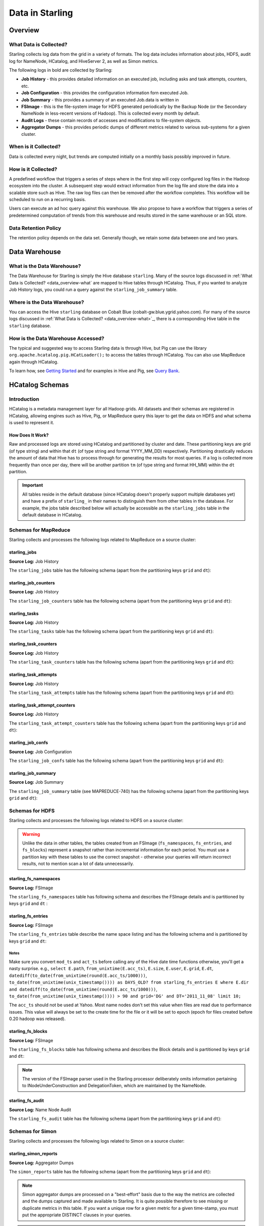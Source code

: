 ================
Data in Starling
================

.. 10/16/14 - Performed a spellcheck, cleaned up tables.

Overview
========

.. _data_overview-what:

What Data is Collected?
-----------------------

Starling collects log data from the grid in a variety of formats.
The log data includes information about jobs, HDFS, audit log
for NameNode, HCatalog, and HiveServer 2, as well as Simon metrics. 

The following logs in bold are collected by Starling:

- **Job History** - this provides detailed information on an executed job, including asks and task attempts, counters, etc.
- **Job Configuration** - this provides the configuration information forn executed Job.
- **Job Summary** - this provides a summary of an executed Job.data is written in 
- **FSImage** - this is the file-system image for HDFS generated periodically by the Backup Node (or the Secondary
  NameNode in less-recent versions of Hadoop). This is collected every month by default.
- **Audit Logs** - these contain records of accesses and modifications to file-system objects.
- **Aggregator Dumps** - this provides periodic dumps of different metrics related to various sub-systems for a given cluster.


.. MapReduce JobHistory (Avro format)
   MapReduce Job Configuration (XML)
   MapReduce JobSummary (text files)
   HDFS fsimage (binary format, hadoop specific)
   HDFS NameNode audit logs (text files)
   Hadoop Simon metrics (JMX metrics serialized to text files)
   Hcatalog audit logs (text files)
   HiveServer2 audit logs – both encryped and unencrypted (text files)


When is it Collected?
---------------------

Data is collected every night, but trends are computed initially on a monthly 
basis possibly improved in future.

How is it Collected?
--------------------

A predefined workflow that triggers a series of steps where in the first step will 
copy configured log files in the Hadoop ecosystem into the cluster. A subsequent 
step would extract information from the log file and store the data into a scalable 
store such as Hive. The raw log files can then be removed after the workflow completes. 
This workflow will be scheduled to run on a recurring basis.

Users can execute an ad hoc query against this warehouse. We also propose to have a 
workflow that triggers a series of predetermined computation of trends from this 
warehouse and results stored in the same warehouse or an SQL store.

Data Retention Policy
---------------------

The retention policy depends on the data set. Generally though, we retain some data between one and two years.

Data Warehouse
==============

What is the Data Warehouse?
---------------------------

The Data Warehouse for Starling is simply the Hive database
``starling``. Many of the source logs discussed in :ref:`What Data is Collected? <data_overview-what`
are mapped to Hive tables through HCatalog. Thus, if you wanted to analyze
Job History logs, you could run a query against the ``starling_job_summary``
table.  


Where is the Data Warehouse?
----------------------------

You can access the Hive ``starling`` database on Cobalt Blue (cobalt-gw.blue.ygrid.yahoo.com).
For many of the source logs discussed in :ref:`What Data is Collected? <data_overview-what>`_,
there is a corresponding Hive table in the ``starling`` database.


How is the Data Warehouse Accessed?
-----------------------------------

The typical and suggested way to access Starling data is through Hive, but Pig can use
the library ``org.apache.hcatalog.pig.HCatLoader();`` to access
the tables through HCatalog. You can also use MapReduce 
again through HCatalog.

To learn how, see `Getting Started <../getting_started/>`_ and
for examples in Hive and Pig, see `Query Bank <../query_bank>`_.


HCatalog Schemas
================

Introduction
------------

HCatalog is a metadata management layer for all Hadoop grids. All datasets and 
their schemas are registered in HCatalog, allowing engines such as Hive, Pig, 
or MapReduce query this layer to get the data on HDFS and what schema is used to 
represent it.

How Does It Work?
#################

Raw and processed logs are stored using HCatalog and partitioned by cluster and date. 
These partitioning keys are grid (of type string) and within that ``dt`` (of type string 
and format YYYY_MM_DD) respectively. Partitioning drastically reduces the amount 
of data that Hive has to process through for generating the results for most queries. 
If a log is collected more frequently than once per day, there will be another partition 
``tm`` (of type string and format HH_MM) within the ``dt`` partition.

 

..  Raw logs are stored after maximal compression to reduce storage requirements. 
    Processed logs are stored as compressed tables using columnar-storage provided by 
    the RCFile storage-format in order to maximize the potential for compression (as 
    many columns have the same values). Processed logs are accessed via Hive using 
    HiveQL to produce both canned and ad hoc reports. Apart from the primary tables 
    corresponding to the processed logs, Starling will also have secondary tables derived 
    from these primary tables in order to speed up the execution of common queries and 
    the generation of common reports. The retention of both raw and processed logs is 
    determined by an appropriate configuration of HCatalog.


.. important:: All tables reside in the default database (since HCatalog doesn't properly support 
               multiple databases yet) and have a prefix of ``starling_`` in their names to distinguish 
               them from other tables in the database. For example, the jobs table described below 
               will actually be accessible as the ``starling_jobs`` table in the default database in HCatalog.

Schemas for MapReduce
---------------------

Starling collects and processes the following logs related to MapReduce on a source cluster:


starling_jobs
#############

**Source Log:** Job History

The ``starling_jobs`` table has the following schema (apart from the partitioning keys ``grid`` and ``dt``):

.. raw:: html

   <table>
   <thead>
   <tr>
   <th>Column Name</th>
   <th>Type</th>
   <th>Description</th>
   </tr>
   </thead>
   <tbody>
   <tr>
   <td><code>job_id</code></td>
   <td><code>string</code></td>
   <td> The identifier for the job within the cluster. </td>
   </tr>
   <tr>
   <td> <code>job_name</code> </td>
   <td> <code>string</code> </td>
   <td> The name of the job. </td>
   </tr>
   <tr>
   <td> <code>user</code> </td>
   <td> <code>string</code> </td>
   <td> The user who submitted the job. </td>
   </tr>
   <tr>
   <td> <code>queue</code> </td>
   <td> <code>string</code> </td>
   <td> The queue to which the job was submitted. </td>
   </tr>
   <tr>
   <td> <code>conf_loc</code> </td>
   <td> <code>string</code> </td>
   <td> The location on HDFS for the job configuration. </td>
   </tr>
   <tr>
   <td> <code>view_acl</code> </td>
   <td> <code>string</code> </td>
   <td> The access-control list for viewing the job. This is either empty, a <code>'*'</code> or space-separated lists of comma-separated users and groups respectively. </td>
   </tr>
   <tr>
   <td> <code>modify_acl</code> </td>
   <td> <code>string</code> </td>
   <td> The access-control list for modifying the job. This is either empty, a <code>'*'</code> or space-separated lists of comma-separated users and groups respectively. </td>
   </tr>
   <tr>
   <td> <code>priority</code> </td>
   <td> <code>string</code> </td>
   <td> The priority of the job (e.g., <code>NORMAL</code>). </td>
   </tr>
   <tr>
   <td> <code>status</code> </td>
   <td> <code>string</code> </td>
   <td> The final status of the job (e.g., <code>SUCCESS</code>, <code>FAILED</code>, <code>KILLED</code>, etc.). </td>
   </tr>
   <tr>
   <td> <code>submit_ts</code> </td>
   <td> <code>bigint</code> </td>
   <td> The time when the job was submitted in UTC as milliseconds since the UNIX epoch. </td>
   </tr>
   <tr>
   <td> <code>wait_time</code> </td>
   <td> <code>bigint</code> </td>
   <td> The time in milliseconds spent by the job waiting to be launched.</td>
   </tr>
   <tr>
   <td> <code>run_time</code> </td>
   <td> <code>bigint</code> </td>
   <td> The time in milliseconds spent by the job running after being launched. (The total time taken by the job is therefore <code>wait_time</code> + <code>run_time</code>.) </td>
   </tr>
   <tr>
   <td> <code>total_maps</code> </td>
   <td> <code>int</code> </td>
   <td> The total number of Map Tasks launched by the job. </td>
   </tr>
   <tr>
   <td> <code>total_reduces</code> </td>
   <td> <code>int</code> </td>
   <td> The total number of Reduce Tasks launched by the job. </td>
   </tr>
   <tr>
   <td> <code>finished_maps</code> </td>
   <td> <code>int</code> </td>
   <td> The number of Map Tasks that finished successfully. </td>
   </tr>
   <tr>
   <td> <code>finished_reduces</code> </td>
   <td> <code>int</code> </td>
   <td> The number of Reduce Tasks that finished successfully. </td>
   </tr>
   <tr>
   <td> <code>failed_maps</code> </td>
   <td> <code>int</code> </td>
   <td> The number of Map Tasks that failed. </td>
   </tr>
   <tr>
   <td> <code>failed_reduces</code> </td>
   <td> <code>int</code> </td>
   <td> The number of Reduce Tasks that failed. </td>
   </tr>
   <tr>
   <td> <code>grid</code> </td>
   <td> <code>string</code> </td>
   <td>The abbreviation of the grid cluster. For example, the value for Axonite Blue would be 'AB'.</a></td>
   </tr>
   <tr>
   <td> <code>dt</code> </td>
   <td> <code>string</code> </td>
   <td>The The partition variable. Date when job was run e.g., <code>YYYY_MM_DD</code> </td>
   </tr>
   </tbody></table>

starling_job_counters
#####################

**Source Log:** Job History

The ``starling_job_counters`` table has the following schema (apart from the partitioning keys ``grid`` and ``dt``):

	
.. raw:: html

   <table>
		<thead>
			<tr>
				<th>Column Name</th>
				<th>Type</th>
				<th>Description</th>
			</tr>
		</thead>
		<tbody>
			<tr>
				<td> <code>job_id</code> </td>
				<td> <code>string</code> </td>
				<td> The identifier for a job within the cluster. </td>
			</tr>
			<tr>
				<td> <code>map_counters</code> </td>
				<td> <code>map&lt;string,string&gt;</code> </td>
				<td> The aggregated Counters for Map Tasks for the job with the name of a Counter mapping to its value. </td>
			</tr>
			<tr>
				<td> <code>reduce_counters</code> </td>
				<td> <code>map&lt;string,string&gt;</code> </td>
				<td> The aggregated Counters for Reduce Tasks for the job with the name of a Counter mapping to its value. </td>
			</tr>
			<tr>
				<td> <code>total_counters</code> </td>
				<td> <code>map&lt;string,string&gt;</code> </td>
				<td> The overall Counters for the job with the name of a Counter mapping to its value. </td>
			</tr>
			<tr>
				<td> <code>grid</code> </td>
				<td> <code>string</code> </td>
				<td>The abbreviation of the grid cluster. For example, the value for Axonite Blue would be 'AB'.</a></td>
			</tr>
			<tr>
				<td> <code>dt</code> </td>
				<td> <code>string</code> </td>
				<td> The partition variable. Date when job was run e.g., <code>YYYY_MM_DD</code> </td>
			</tr>
       </tbody>
   </table>
		


starling_tasks
##############

**Source Log:** Job History

The ``starling_tasks`` table has the following schema (apart from the partitioning keys ``grid`` and ``dt``):


.. raw:: html

   <table>
   <thead>
   <tr>
   <th>Column Name</th>
   <th>Type</th>
   <th>Description</th>
   </tr>
   </thead>
   <tbody>
   <tr>
   <td> <code>job_id</code> </td>
   <td> <code>string</code> </td>
   <td> The identifier for a job within the cluster. </td>
   </tr>
   <tr>
   <td> <code>task_id</code> </td>
   <td> <code>string</code> </td>
   <td> The identifier for a Task for the job. </td>
   </tr>
   <tr>
   <td> <code>type</code> </td>
   <td> <code>string</code> </td>
   <td> The type of the Task (e.g., <code>SETUP</code>, <code>MAP</code>, <code>REDUCE</code>, <code>CLEANUP</code>, etc.). </td>
   </tr>
   <tr>
   <td> <code>status</code> </td>
   <td> <code>string</code> </td>
   <td> The final status of the Task (e.g., <code>SUCCESS</code>, <code>FAILED</code>, <code>KILLED</code>, etc.). </td>
   </tr>
   <tr>
   <td> <code>splits</code> </td>
   <td> <code>string</code> </td>
   <td> The splits created for the Task. </td>
   </tr>
   <tr>
   <td> <code>start_ts</code> </td>
   <td> <code>bigint</code> </td>
   <td> The time when the Task started in UTC as milliseconds since the UNIX epoch. </td>
   </tr>
   <tr>
   <td> <code>run_time</code> </td>
   <td> <code>bigint</code> </td>
   <td> The time in milliseconds taken by the Task to finish, if available, else <code>-1</code>. </td>
   </tr>
   <tr>
   <td> <code>error_msg</code> </td>
   <td> <code>string</code> </td>
   <td> The error-message for the Task, if any, else an empty string. </td>
   </tr>
   <tr>
   <td> <code>grid</code> </td>
   <td> <code>string</code> </td>
   <td>The abbreviation of the grid cluster. For example, the value for Axonite Blue would be 'AB'.</a></td>
   </tr>
   <tr>
   <td> <code>dt</code> </td>
   <td> <code>string</code> </td>
   <td> The partition variable. Date when job was run e.g., <code>YYYY_MM_DD</code> </td>
   </tr>
   </tbody></table>
   



starling_task_counters
######################

**Source Log:** Job History

The ``starling_task_counters`` table has the following schema (apart from the partitioning keys ``grid`` and ``dt``):


.. raw:: html

   <table>
   <thead>
   <tr>
   <th>Column Name</th>
   <th>Type/th>
   <th>Description</th>
   </tr>
   </thead>
   <tbody>
   <tr>
   <td> <code>task_id</code> </td>
   <td> <code>string</code> </td>
   <td> The identifier for a Task for a job. </td>
   </tr>
   <tr>
   <td> <code>counters</code> </td>
   <td> <code>map&lt;string,string&gt;</code> </td>
   <td> The Counters for the Task with the name of a Counter mapping to its value. </td>
   </tr>
   <tr>
   <td> <code>grid</code> </td>
   <td> <code>string</code> </td>
   <td>The abbreviation of the grid cluster. For example, the value for Axonite Blue would be 'AB'.</td>
   </tr>
   <tr>
   <td> <code>dt</code> </td>
   <td> <code>string</code> </td>
   <td> The partition variable. Date when job was run e.g., <code>YYYY_MM_DD</code> </td>
   </tr>
   </tbody></table>


starling_task_attempts
######################

**Source Log:** Job History

The ``starling_task_attempts`` table has the following schema (apart from the partitioning keys ``grid`` and ``dt``):


.. raw:: html

   <table>
   <thead>
   <tr>
   <th>Column Name</th>
   <th>Type</th>
   <th>Description</th>
   </tr>
   </thead>
   <tbody>
   <tr>
   <td> <code>task_id</code> </td>
   <td> <code>string</code> </td>
   <td> The identifier for a Task for a job. </td>
   </tr>
   <tr>
   <td> <code>task_attempt_id</code> </td>
   <td> <code>string</code> </td>
   <td> The identifier for a Task Attempt for the Task. </td>
   </tr>
   <tr>
   <td> <code>type</code> </td>
   <td> <code>string</code> </td>
   <td> The type of the Task Attempt (e.g., <code>SETUP</code>, <code>MAP</code>, <code>REDUCE</code>, <code>CLEANUP</code>, etc.). </td>
   </tr>
   <tr>
   <td> <code>tracker_name</code> </td>
   <td> <code>string</code> </td>
   <td> The name of the Task Tracker for the Task Attempt. </td>
   </tr>
   <tr>
   <td> <code>http_port</code> </td>
   <td> <code>string</code> </td>
   <td> The HTTP port number for the Task Tracker for the Task Attempt. </td>
   </tr>
   <tr>
   <td> <code>host_name</code> </td>
   <td> <code>string</code> </td>
   <td> The host-name for the Task Attempt. </td>
   </tr>
   <tr>
   <td> <code>rack_id</code> </td>
   <td> <code>string</code> </td>
   <td> The rack-id, if available, for the Task Attempt. </td>
   </tr>
   <tr>
   <td> <code>status</code> </td>
   <td> <code>string</code> </td>
   <td> The final status of the Task Attempt (e.g., <code>SUCCESS</code>, <code>FAILED</code>, <code>KILLED</code>, etc.). </td>
   </tr>
   <tr>
   <td> <code>state</code> </td>
   <td> <code>string</code> </td>
   <td> The final state of the Task Attempt. </td>
   </tr>
   <tr>
   <td> <code>start_ts</code> </td>
   <td> <code>bigint</code> </td>
   <td> The time when the Task Attempt was started in UTC as milliseconds since the UNIX epoch. </td>
   </tr>
   <tr>
   <td> <code>shuffle_time</code> </td>
   <td> <code>bigint</code> </td>
   <td> The time in milliseconds spent by the Task Attempt in the shuffle phase (valid only for Reduce Task Attempts, <code>0</code> otherwise). </td>
   </tr>
   <tr>
   <td> <code>sort_time</code> </td>
   <td> <code>bigint</code> </td>
   <td> The time in milliseconds spent by the Task Attempt in the sort phase (valid only for Reduce Task Attempts, <code>0</code> otherwise). </td>
   </tr>
   <tr>
   <td> <code>finish_time</code> </td>
   <td> <code>bigint</code> </td>
   <td> The time in milliseconds spent by the Task Attempt after being started (for a Map Task Attempt) or after the end of sort phase (for a Reduce Task Attempt). The total time taken by the Task Attempt is therefore <code>shuffle_time</code> + <code>sort_time</code> + <code>finish_time</code>. </td>
   </tr>
   <tr>
   <td> <code>error_msg</code> </td>
   <td> <code>string</code> </td>
   <td> The error-message for the Task Attempt, if any, else an empty string. </td>
   </tr>
   <tr>
   <td> <code>grid</code> </td>
   <td> <code>string</code> </td>
   <td>The abbreviation of the grid cluster. For example, the value for Axonite Blue would be 'AB'.</a></td>
   </tr>
   <tr>
   <td> <code>dt</code> </td>
   <td> <code>string</code> </td>
   <td> The partition variable. Date when job was run e.g., <code>YYYY_MM_DD</code> </td>
   </tr>
   </tbody></table>
   


starling_task_attempt_counters
##############################


**Source Log:** Job History

The ``starling_task_attempt_counters`` table has the following schema (apart from the partitioning keys ``grid`` and ``dt``):

.. raw:: html

   <table>
	<thead>
		<tr>
			<th>Column Name</th>
			<th>Type</th>
			<th>Description</th>
		</tr>
	</thead>
	<tbody>
		<tr>
			<td> <code>task_attempt_id</code> </td>
			<td> <code>string</code> </td>
			<td>The identifier for a Task Attempt for a Task.</td>
		</tr>
		<tr>
			<td><code>counters</code></td>
			<td> <code>map&lt;string,string&gt;</code> </td>
			<td>The Counters for the Task Attempt with the name of a Counter mapping to its value. </td>
		</tr>
		<tr>
			<td><code>grid</code> </td>
			<td> <code>string</code> </td>
			<td> The partition variable. Grid job was run on 'AB' for AxoniteBlue.</td>
		</tr>
		<tr>
			<td><code>dt</code> </td>
			<td><code>string</code> </td>
			<td>The partition variable. Date when job was run e.g., <code>YYYY_MM_DD</code> </td>
		</tr>
   </tbody></table>



starling_job_confs
##################

**Source Log:** Job Configuration 

The ``starling_job_confs`` table has the following schema (apart from the partitioning keys ``grid`` and ``dt``):


.. raw:: html


   <table>
   <thead>
   <tr>
   <th>Column Name</th>
   <th>Type</th>
   <th>Description</th>
   </tr>
   </thead>
   <tbody>
   <tr>
   <td> <code>job_id</code> </td>
   <td> <code>string</code> </td>
   <td> The identifier for a job within the cluster. </td>
   </tr>
   <tr>
   <td> <code>params</code> </td>
   <td> <code>map&lt;string,string&gt;</code> </td>
   <td> The configuration parameters for the job with the name of a parameter mapping to its value. If a value has embedded tab or new-line characters, they are represented as <code>\t</code> and <code>\n</code> respectively (in order to prevent Hive from getting confused). </td>
   </tr>
   <tr>
   <td> <code>grid</code> </td>
   <td> <code>string</code> </td>
   <td>The abbreviation of the grid cluster. For example, the value for Axonite Blue would be 'AB'.</a></td>
   </tr>
   <tr>
   <td> <code>dt</code> </td>
   <td> <code>string</code> </td>
   <td> The partition variable. Date when job was run e.g., <code>YYYY_MM_DD</code> </td>
   </tr>
   </tbody></table>
   


starling_job_summary
####################

**Source Log:** Job Summary

The ``starling_job_summary`` table (see MAPREDUCE-740) has the following schema (apart from the partitioning keys ``grid`` and ``dt``):

.. raw:: html

   <table>
   <thead>
   <tr>
   <th>Column Name</th>
   <th>Type</th>
   <th>Description</th>
   </tr>
   </thead>
   <tbody>
   <tr>
   <td> <code>job_id</code> </td>
   <td> <code>string</code> </td>
   <td> The identifier for the job within the cluster. </td>
   </tr>
   <tr>
   <td> <code>submit_ts</code> </td>
   <td> <code>bigint</code> </td>
   <td> The time when the job was submitted in UTC as milliseconds since the UNIX epoch. </td>
   </tr>
   <tr>
   <td> <code>wait_time</code> </td>
   <td> <code>bigint</code> </td>
   <td> The time in milliseconds spent by the job waiting to be launched. </td>
   </tr>
   <tr>
   <td> <code>first_job_setup_task_launch_time</code> </td>
   <td> <code>bigint</code> </td>
   <td> The time taken, in milliseconds, for the first job setup task to be initiated after the job launch. </td>
   </tr>
   <tr>
   <td> <code>first_map_task_launch_time</code> </td>
   <td> <code>bigint</code> </td>
   <td> The time taken, in milliseconds, for the first map task to be initiated after the job launch. </td>
   </tr>
   <tr>
   <td> <code>first_reduce_task_launch_time</code> </td>
   <td> <code>bigint</code> </td>
   <td> The time taken, in milliseconds, for the first reduce task to be initiated after the job launch. </td>
   </tr>
   <tr>
   <td> <code>first_job_cleanup_task_launch_time</code> </td>
   <td> <code>bigint</code> </td>
   <td> The time taken, in milliseconds, for the first job cleanup to be initiated after the job launch. </td>
   </tr>
   <tr>
   <td> <code>run_time</code> </td>
   <td> <code>bigint</code> </td>
   <td> The time taken in milliseconds by the job to complete after being launched. (The total time taken by the job is therefore wait_time + run_time.) </td>
   </tr>
   <tr>
   <td> <code>num_maps</code> </td>
   <td> <code>int</code> </td>
   <td> The number of Map Tasks spawned for the job. </td>
   </tr>
   <tr>
   <td> <code>num_slots_per_map</code> </td>
   <td> <code>int</code> </td>
   <td> The number of slots per Map Task for the job. </td>
   </tr>
   <tr>
   <td> <code>num_reduces</code> </td>
   <td> <code>int</code> </td>
   <td> The number of Reduce Tasks spawned for the job. </td>
   </tr>
   <tr>
   <td> <code>num_slots_per_reduce</code> </td>
   <td> <code>int</code> </td>
   <td> The number of slots per Reduce Task for the job. </td>
   </tr>
   <tr>
   <td> <code>user</code> </td>
   <td> <code>string</code> </td>
   <td> The user who submitted the job. </td>
   </tr>
   <tr>
   <td> <code>queue</code> </td>
   <td> <code>string</code> </td>
   <td> The queue to which the job was submitted. </td>
   </tr>
   <tr>
   <td> <code>status</code> </td>
   <td> <code>string</code> </td>
   <td> The final status of the job (e.g., <code>SUCCEEDED</code>, <code>FAILED</code>, <code>KILLED</code>, etc.). </td>
   </tr>
   <tr>
   <td> <code>map_slot_seconds</code> </td>
   <td> <code>bigint</code> </td>
   <td> The total Slot-time in seconds taken by Map Tasks for this job. </td>
   </tr>
   <tr>
   <td> <code>reduce_slots_seconds</code> </td>
   <td> <code>bigint</code> </td>
   <td> The total Slot-time in seconds taken by Reduce Tasks for this job. </td>
   </tr>
   <tr>
   <td> <code>cluster_map_capacity</code> </td>
   <td> <code>int</code> </td>
   <td> The cluster-wide capacity of Map Task Slots at the time the job finished. </td>
   </tr>
   <tr>
   <td> <code>cluster_reduce_capacity</code> </td>
   <td> <code>int</code> </td>
   <td> The cluster-wide capacity of Reduce Task Slots at the time the job finished. </td>
   </tr>
   <tr>
   <td> <code>job_name</code> </td>
   <td> <code>string</code> </td>
   <td> The name for the job. Populated only for Hadoop 1.0.2 clusters. Value would be NULL for Hadoop 0.20.205 clusters </td>
   </tr>
   <tr>
   <td> <code>grid</code> </td>
   <td> <code>string</code> </td>
   <td>The abbreviation of the grid cluster. For example, the value for Axonite Blue would be 'AB'.</td>
   </tr>
   <tr>
   <td> <code>dt</code> </td>
   <td> <code>string</code> </td>
   <td> The partition variable. Date when job was run e.g., <code>YYYY_MM_DD</code> </td>
   </tr>
   </tbody></table>
   


Schemas for HDFS
----------------

Starling collects and processes the following logs related to HDFS on a source cluster:


.. warning:: Unlike the data in other tables, the tables created from an FSImage (``fs_namespaces``, ``fs_entries``, and ``fs_blocks``) 
             represent a snapshot rather than incremental information for each period. You must 
             use a partition key with these tables to use the correct snapshot - otherwise your 
             queries will return incorrect results, not to mention scan a lot of data unnecessarily.


starling_fs_namespaces
######################

**Source Log:** FSImage

The ``starling_fs_namespaces`` table has following schema and describes the FSImage details and is partitioned by keys ``grid`` and ``dt`` :


.. raw:: html

   <table>
   <thead>
   <tr>
   <th>Column Name</th>
   <th>Type</th>
   <th>Description</th>
   </tr>
   </thead>
   <tbody>
   <tr>
   <td> <code>version</code> </td>
   <td> <code>int</code> </td>
   <td> The FSImage version (e.g., <code>-19</code>). </td>
   </tr>
   <tr>
   <td> <code>ns_id</code> </td>
   <td> <code>int</code> </td>
   <td> The ID of the FSImage Namespace. </td>
   </tr>
   <tr>
   <td> <code>gen_ts</code> </td>
   <td> <code>bigint</code> </td>
   <td> Generation stamp of the Namespace. </td>
   </tr>
   <tr>
   <td> <code>compressed</code> </td>
   <td> <code>boolean</code> </td>
   <td> If the FSImage was compressed when written. </td>
   </tr>
   <tr>
   <td> <code>codec</code> </td>
   <td> <code>string</code> </td>
   <td> Compression codec used in FSImage. </td>
   </tr>
   <tr>
   <td> <code>grid</code> </td>
   <td> <code>string</code> </td>
   <td>The abbreviation of the grid cluster. For example, the value for Axonite Blue would be 'AB'.</td>
   </tr>
   <tr>
   <td> <code>dt</code> </td>
   <td> <code>string</code> </td>
   <td> The partition variable. Date when job was run e.g., <code>YYYY_MM_DD</code> </td>
   </tr>
   </tbody></table>


starling_fs_entries
###################

**Source Log:** FSImage


The ``starling_fs_entries`` table describe the name space listing and has the following schema and is partitioned by keys ``grid`` and ``dt``:


.. raw:: html

   <table>
   <thead>
   <tr>
   <th>Column Name</th>
   <th>Type</th>
   <th>Description</th>
   </tr>
   </thead>
   <tbody>
   <tr>
   <td> <code>path</code> </td>
   <td> <code>string</code> </td>
   <td> The path of the INode (e.g., <code>/foo/bar/snafu</code>). </td>
   </tr>
   <tr>
   <td> <code>dir</code> </td>
   <td> <code>boolean</code> </td>
   <td> If given path is a directory. </td>
   </tr>
   <tr>
   <td> <code>replicas</code> </td>
   <td> <code>int</code> </td>
   <td> The number of times each block in the file is replicated. </td>
   </tr>
   <tr>
   <td> <code>ns_id</code> </td>
   <td> <code>int</code> </td>
   <td> The name-space identifier for the INode. </td>
   </tr>
   <tr>
   <td> <code>mod_ts</code> </td>
   <td> <code>bigint</code> </td>
   <td> The last modification time of the file in UTC format. In milliseconds since Epoch <code>let d=1278543204209/1000; date --date='1970-01-01 UTC '$d' seconds'</code> </td>
   </tr>
   <tr>
   <td> <code>acc_ts</code> </td>
   <td> <code>bigint</code> </td>
   <td> The last access time of the file in UTC format. In milliseconds since Epoch. </td>
   </tr>
   <tr>
   <td> <code>block_size</code> </td>
   <td> <code>bigint</code> </td>
   <td> The size of blocks that store the data for the file. </td>
   </tr>
   <tr>
   <td> <code>size</code> </td>
   <td> <code>bigint</code> </td>
   <td> The size of the file in bytes. </td>
   </tr>
   <tr>
   <td> <code>ns_quota</code> </td>
   <td> <code>bigint</code> </td>
   <td> The NS Quota of the file. </td>
   </tr>
   <tr>
   <td> <code>ds_quota</code> </td>
   <td> <code>bigint</code> </td>
   <td> The DS Quota of the file. </td>
   </tr>
   <tr>
   <td> <code>symlink</code> </td>
   <td> <code>String</code> </td>
   <td> Link target if the INode is a symlink. </td>
   </tr>
   <tr>
   <td> <code>user</code> </td>
   <td> <code>string</code> </td>
   <td> The user-name of the owner of this file (e.g., <code>dfsload</code>). </td>
   </tr>
   <tr>
   <td> <code>groupname</code> </td>
   <td> <code>string</code> </td>
   <td> The group-name of the owner of this file (e.g., <code>users</code>). </td>
   </tr>
   <tr>
   <td> <code>perms</code> </td>
   <td> <code>string</code> </td>
   <td> The permissions for the file as a 3-letter octal string (e.g., <code>755</code> for <code>rwxr-xr-x</code>). </td>
   </tr>
   <tr>
   <td> <code>grid</code> </td>
   <td> <code>string</code> </td>
   <td>The abbreviation of the grid cluster. For example, the value for Axonite Blue would be 'AB'.</td>
   </tr>
   <tr>
   <td> <code>dt</code> </td>
   <td> <code>string</code> </td>
   <td> The partition variable. Date when job was run e.g., <code>YYYY_MM_DD</code> </td>
   </tr>
   </tbody></table>


Notes
*****

Make sure you convert ``mod_ts`` and ``act_ts`` before calling any of the Hive date time functions otherwise, you'll get a nasty surprise.
e.g., ``select E.path``, ``from_unixtime(E.acc_ts)``, ``E.size``, ``E.user``, ``E.grid``, ``E.dt``, ``datediff(to_date(from_unixtime(round(E.acc_ts/1000)))``, 
``to_date(from_unixtime(unix_timestamp()))) as DAYS_OLD? from starling_fs_entries E where E.dir and datediff(to_date(from_unixtime(round(E.acc_ts/1000)))``, 
``to_date(from_unixtime(unix_timestamp()))) > 90 and grid='DG' and DT='2011_11_08' limit 10;``

The ``acc_ts`` should not be used at Yahoo. Most name nodes don't set this value when files 
are read due to performance issues. This value will always be set to the create time for 
the file or it will be set to epoch (epoch for files created before 0.20 hadoop was released).


starling_fs_blocks
##################

**Source Log:** FSImage

The ``starling_fs_blocks`` table has following schema and describes 
the Block details and is partitioned by keys ``grid`` and ``dt``:


.. raw:: html

   <table>
   <thead>
   <tr>
   <th>Column Name</th>
   <th>Type</th>
   <th>Description</th>
   </tr>
   </thead>
   <tbody>
   <tr>
   <td> <code>path</code> </td>
   <td> <code>string</code> </td>
   <td> The path of the INode (e.g., <code>/foo/bar/snafu</code>). </td>
   </tr>
   <tr>
   <td> <code>block_id</code> </td>
   <td> <code>bigint</code> </td>
   <td> The ID of the block representing the file. </td>
   </tr>
   <tr>
   <td> <code>size</code> </td>
   <td> <code>bigint</code> </td>
   <td> Size of the block representing the file in bytes. </td>
   </tr>
   <tr>
   <td> <code>gen_ts</code> </td>
   <td> <code>bigint</code> </td>
   <td> Generation of the block representing the file. </td>
   </tr>
   <tr>
   <td> <code>position</code> </td>
   <td> <code>int</code> </td>
   <td> Index position of the block for a given Inode, position of 0 says it is the first block and so on. </td>
   </tr>
   <tr>
   <td> <code>grid</code> </td>
   <td> <code>string</code> </td>
   <td>The abbreviation of the grid cluster. For example, the value for Axonite Blue would be 'AB'.</td>
   </tr>
   <tr>
   <td> <code>dt</code> </td>
   <td> <code>string</code> </td>
   <td> The partition variable. Date when job was run e.g., <code>YYYY_MM_DD</code> </td>
   </tr>
   </tbody></table>


.. note:: The version of the FSImage parser used in the Starling processor deliberately 
          omits information pertaining to INodeUnderConstruction and DelegationToken, which 
          are maintained by the NameNode.

starling_fs_audit
#################

**Source Log:** Name Node Audit

The ``starling_fs_audit`` table has the following schema (apart from the partitioning keys ``grid`` and ``dt``):

.. raw:: html

   <table>
   <thead>
   <tr>
   <th>Column Name</th>
   <th>Type</th>
   <th>Description</th>
   </tr>
   </thead>
   <tbody>
   <tr>
   <td> <code>src_path</code> </td>
   <td> <code>string</code> </td>
   <td> Path of the source file/directory. </td>
   </tr>
   <tr>
   <td> <code>cmd_ts</code> </td>
   <td> <code>bigint</code> </td>
   <td> The time when the command was executed on the file in UTC as milliseconds since the UNIX epoch. </td>
   </tr>
   <tr>
   <td> <code>cmd</code> </td>
   <td> <code>string</code> </td>
   <td> The command that was executed ( <code>open</code>, <code>create</code>, <code>delete</code>, <code>liststatus</code>, <code>mkdirs</code>, <code>rename</code>, <code>setOwner</code>, <code>setPermission</code>, <code>setReplication</code>). </td>
   </tr>
   <tr>
   <td> <code>ugi</code> </td>
   <td> <code>string</code> </td>
   <td> The user-group information (UGI) on whose behalf the command was executed (e.g., <code>gmetrics@YGRID.YAHOO.COM</code>). </td>
   </tr>
   <tr>
   <td> <code>ip_addr</code> </td>
   <td> <code>string</code> </td>
   <td> The IP address from where the command was received (e.g., <code>98.137.112.252</code>). </td>
   </tr>
   <tr>
   <td> <code>dest_path</code> </td>
   <td> <code>string</code> </td>
   <td> Path of the destination file/directory </td>
   </tr>
   <tr>
   <td> <code>user</code> </td>
   <td> <code>string</code> </td>
   <td> The user-name of the <em>owner</em> of this file (e.g., <code>dfsload</code>). Note that this is <em>not</em> the user who executed the command (see <code>ugi</code> instead). </td>
   </tr>
   <tr>
   <td> <code>groupname</code> </td>
   <td> <code>string</code> </td>
   <td> The group-name of the owner of this file (e.g., <code>users</code>). </td>
   </tr>
   <tr>
   <td> <code>perms</code> </td>
   <td> <code>string</code> </td>
   <td> String representation of the file permissions (e.g., <code>rwx--r---</code>) </td>
   </tr>
   <tr>
   <td> <code>grid</code> </td>
   <td> <code>string</code> </td>
   <td>The abbreviation of the grid cluster. For example, the value for Axonite Blue would be 'AB'.</td>
   </tr>
   <tr>
   <td> <code>dt</code> </td>
   <td> <code>string</code> </td>
   <td> The partition variable. Date when job was run e.g., <code>YYYY_MM_DD</code> </td>
   </tr>
   </tbody></table>


Schemas for Simon
-----------------

Starling collects and processes the following logs related to Simon on a source cluster:



starling_simon_reports
######################

**Source Log:** Aggregator Dumps

The ``simon_reports`` table has the following schema (apart from the partitioning keys ``grid`` and ``dt``):

.. raw:: html

   <table>
   <thead>
   <tr>
   <th>Column Name</th>
   <th>Type</th>
   <th>Description</th>
   </tr>
   </thead>
   <tbody>
   <tr>
   <td> <code>app_name</code> </td>
   <td> <code>string</code> </td>
   <td> The application corresponding to the report (e.g., <code>jvm</code>). </td>
   </tr>
   <tr>
   <td> <code>report_name</code> </td>
   <td> <code>string</code> </td>
   <td> The name of the report (e.g., <code>JVM</code>). </td>
   </tr>
   <tr>
   <td> <code>report_cluster</code> </td>
   <td> <code>string</code> </td>
   <td> The cluster for the report (e.g., <code>jvm.mithrilgold</code>). Note that this is <em>not</em> the same as the value of the <code>grid</code> partitioning key. </td>
   </tr>
   <tr>
   <td> <code>report_version</code> </td>
   <td> <code>string</code> </td>
   <td> The version of the report (e.g., <code>0.1.0.0</code>). </td>
   </tr>
   <tr>
   <td> <code>report_period</code> </td>
   <td> <code>int</code> </td>
   <td> The period after which the report is generated (e.g., <code>60</code>). </td>
   </tr>
   <tr>
   <td> <code>report_ts</code> </td>
   <td> <code>bigint</code> </td>
   <td> The time when the report was generated in UTC as milliseconds since the UNIX epoch. </td>
   </tr>
   <tr>
   <td> <code>report_item</code> </td>
   <td> <code>string</code> </td>
   <td> The name of an item within the report (e.g., <code>by node name</code>). </td>
   </tr>
   <tr>
   <td> <code>tags</code> </td>
   <td> <code>map&lt;string,string&gt;</code> </td>
   <td> The tag-values for a particular row within a report-item with the name of a tag mapping to its value. </td>
   </tr>
   <tr>
   <td> <code>metrics</code> </td>
   <td> <code>map&lt;string,string&gt;</code> </td>
   <td> The reported metrics for a particular row within a report-item with the name of a metric mapping to its value. </td>
   </tr>
   </tbody></table>


.. note:: Simon aggregator dumps are processed on a "best-effort" basis due to the way the metrics are collected and the dumps captured and made available to Starling. It is quite possible therefore to see missing or duplicate metrics in this table. If you want a unique row for a given metric for a given time-stamp, you must put the appropriate DISTINCT clauses in your queries.

.. note:: There are at least 15 different types of reports recorded: FSNamesystem status, by node name ,by process name,by session,hdfs throughput,individual datanode throughput,jobtracker,jobtracker totals,namenode operations,perCluster,perDisk ,perNode ,shuffle output by host ,tasktracker , and tasktracker totals. Be sure to select the right report type otherwise you'll aggregate apples with oranges. (See example below.)
